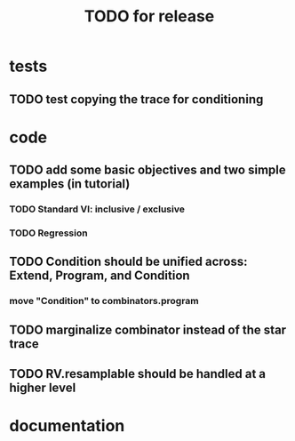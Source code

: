 #+TITLE: TODO for release

* tests
** TODO test copying the trace for conditioning
* code
** TODO add some basic objectives and two simple examples (in tutorial)
*** TODO Standard VI: inclusive / exclusive
*** TODO Regression
** TODO Condition should be unified across: Extend, Program, and Condition
*** move "Condition" to combinators.program
** TODO marginalize combinator instead of the star trace
** TODO RV.resamplable should be handled at a higher level
* documentation
